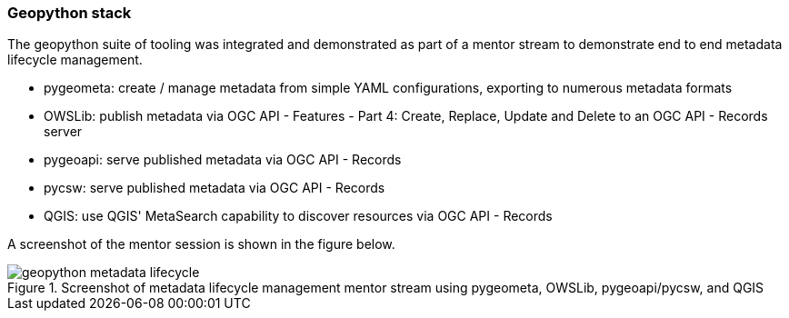 === Geopython stack

The geopython suite of tooling was integrated and demonstrated as part of a mentor stream to demonstrate
end to end metadata lifecycle management.

* pygeometa: create / manage metadata from simple YAML configurations, exporting to numerous metadata formats
* OWSLib: publish metadata via OGC API - Features - Part 4: Create, Replace, Update and Delete to an OGC API - Records server
* pygeoapi: serve published metadata via OGC API - Records
* pycsw: serve published metadata via OGC API - Records
* QGIS: use QGIS' MetaSearch capability to discover resources via OGC API - Records

A screenshot of the mentor session is shown in the figure below.

[[img_geopython]]
.Screenshot of metadata lifecycle management mentor stream using pygeometa, OWSLib, pygeoapi/pycsw, and QGIS
image::../images/geopython-metadata-lifecycle.jpg[align="center"]
